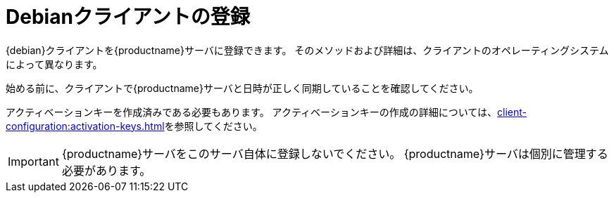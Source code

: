 [[debian-registration-overview]]
= Debianクライアントの登録

{debian}クライアントを{productname}サーバに登録できます。 そのメソッドおよび詳細は、クライアントのオペレーティングシステムによって異なります。

始める前に、クライアントで{productname}サーバと日時が正しく同期していることを確認してください。

アクティベーションキーを作成済みである必要もあります。 アクティベーションキーの作成の詳細については、xref:client-configuration:activation-keys.adoc[]を参照してください。


[IMPORTANT]
====
{productname}サーバをこのサーバ自体に登録しないでください。 {productname}サーバは個別に管理する必要があります。
====
